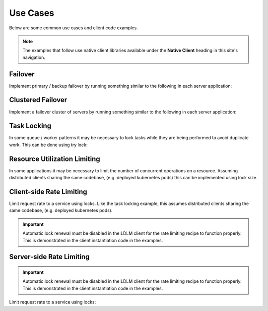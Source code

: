 
===============
Use Cases
===============

Below are some common use cases and client code examples.

.. note::

    The examples that follow use native client libraries available under
    the **Native Client** heading in this site's navigation.

Failover
===============================

Implement primary / backup
failover by running something similar to the following in each server application:

..  tabs::

    ..  group-tab:: Python

        .. code-block:: python

            import ldlm

            client = ldlm.Client("ldlm-server:3144")

            # This will block until lock is acquired
            lock = client.lock("application-primary")

            logger.info("Became primary. Performing work...")

            # Lock will be unlocked when this process ends.

    ..  group-tab:: Go

        .. code-block:: go

            import "github.com/imoore76/ldlm/client"

            c, _ := client.New(context.Background(), client.Config{
                Address: "ldlm-server:3144",
            })

            // This will block until the lock is acquired
            lock, err := c.Lock("application-primary", nil)

            if err != nil {
                panic(err)
            }

            fmt.Println("Became primary. Performing work...")

            // Lock will be unlocked when this process ends.

Clustered Failover
===============================

Implement a failover cluster of servers
by running something similar to the following in each server application:

..  tabs::

    ..  group-tab:: Python

        .. code-block:: python

            import ldlm

            # Allow 10 servers active at a time
            ALLOW_ACTIVE = 10

            client = ldlm.Client("ldlm-server:3144")

            # This will block until lock is acquired
            lock = client.lock("application-cluster", size=ALLOW_ACTIVE)

            logger.info("Became active. Performing work...")

            # Lock will be unlocked when this process ends.

    ..  group-tab:: Go

        .. code-block:: go

            import "github.com/imoore76/ldlm/client"

            // Allow 10 servers active at a time
            const allowActive = 10

            c, _ := client.New(context.Background(), client.Config{
                Address: "ldlm-server:3144",
            })

            // This will block until the lock is acquired
            lock, err := c.Lock("application-cluster", &&client.LockOptions{
                Size: allowActive,
            })

            if err != nil {
                panic(err)
            }

            fmt.Println("Became active. Performing work...")

            // Lock will be unlocked when this process ends.


Task Locking
===============================

In some queue / worker patterns it may be necessary to lock tasks while they are
being performed to avoid duplicate work. This can be done using try lock:

..  tabs::

    ..  group-tab:: Python

        .. code-block:: python

            import ldlm

            client = ldlm.Client("ldlm-server:3144")

            while True:

                work_item = queue.Get()

                lock = client.try_lock(work_item.name)
                if not lock:
                    log.debug(f"Work {work_item.name} already in progress")
                    continue

                try:
                    run_job(work_item)
                finally:
                    lock.unlock()

    .. group-tab:: Go

        .. code-block:: go

            import "github.com/imoore76/ldlm/client"

            c, _ := client.New(context.Background(), client.Config{
                Address: "ldlm-server:3144",
            })

            for {
                workItem := queue.Get()

                lock, err := client.TryLock(workItem.Name)

                if (err) {
                    fmt.Printf("Error locking work: %w", err)
                    continue
                }

                if !lock.Locked {
                    log.Infof("Work %s already in progress", workItem.Name)
                    continue
                }

                func() {
                    defer lock.Unlock()
                    RunJob(workItem)
                }()
            }

Resource Utilization Limiting
===============================

In some applications it may be necessary to limit the number of concurrent operations on a
resource. Assuming distributed clients sharing the same codebase, (e.g. deployed kubernetes pods)
this can be implemented using lock size.

..  tabs::

    ..  group-tab:: Python

        .. code-block:: python

            import ldlm

            ES_SLOTS = 10

            # Code in each client to restrict the number of concurrent ElasticSearch operations to 10
            client = ldlm.Client("ldlm-server:3144")

            # Block until a slot becomes available.
            lock = client.lock("ElasticSearchSlot", size=ES_SLOTS):

            try:
                elastic_search.do_something()
            finally:
                lock.unlock()

    ..  group-tab:: Go

        .. code-block:: go

            import "github.com/imoore76/ldlm/client"

            const elasticSearchSlots = 10

            c, _ := client.New(context.Background(), client.Config{
                Address: "ldlm-server:3144",
            })

            // This will block until the lock is acquired
            lock, err := c.Lock("ElasticSearchSlot", &&client.LockOptions{
                Size: elasticSearchSlots,
            })

            if err != nil {
                panic(err)
            }

            func() {
                defer lock.Unlock()
                ElasticSearch.DoSomething()
            }()


Client-side Rate Limiting
===============================

Limit request rate to a service using locks. Like the task locking example, this assumes
distributed clients sharing the same codebase, (e.g. deployed kubernetes pods).

.. important::

    Automatic lock renewal must be disabled in the LDLM client for the 
    rate limiting recipe to function properly. This is demonstrated in
    the client instantiation code in the examples.


..  tabs::

    ..  group-tab:: Python

        .. code-block:: python

            import ldlm

            # Allow 30 requests every 60 seconds
            RATE_LIMIT_SIZE = 30
            RATE_LIMIT_SECONDS = 60

            # A client-enforced sliding window of 30 requests per minute.
            client = ldlm.Client("ldlm-server:3144", auto_renew_locks=False)

            # This will block until lock is acquired.
            client.lock(
                "RateLimitExpensiveService",
                size=RATE_LIMIT_SIZE,
                lock_timeout_seconds=RATE_LIMIT_SECONDS
            )

            results = expensive_service.query("getAll")
            
            # Do not unlock. Lock will expire in 60 seconds, which enforces the rate window.

    ..  group-tab:: Go

        .. code-block:: go

            import "github.com/imoore76/ldlm/client"

            const (
                rateLimitSize    = 30
                rateLimitSeconds = 60
            )

            c, _ := client.New(context.Background(), client.Config{
                Address: "ldlm-server:3144",
                NoAutoRenew: true,
            })

            // This will block until the lock is acquired
            err := c.Lock("RateLimitExpensiveService", &&client.LockOptions{
                Size: rateLimitSize,
                LockTimeoutSeconds: rateLimitSeconds,
            })

            if err != nil {
                panic(err)
            }

            results = expensive_service.query("getAll")

            // Do not unlock. Lock will expire in 60 seconds, which enforces the rate window.
            

Server-side Rate Limiting
===============================

.. important::

    Automatic lock renewal must be disabled in the LDLM client for the 
    rate limiting recipe to function properly. This is demonstrated in
    the client instantiation code in the examples.

Limit request rate to a service using locks:

..  tabs::

    ..  group-tab:: Python

        .. code-block:: python

            import ldlm

            # Allow 30 requests every 60 seconds
            RATE_LIMIT_SIZE = 30
            RATE_LIMIT_SECONDS = 60

            client = ldlm.Client("ldlm-server:3144", auto_renew_locks=False)

            def generate_image(request):
                """Request handler for expensive AI image generation"""

                lock = client.try_lock(
                    "generate_image",
                    size=RATE_LIMIT_SIZE,
                    lock_timeout_seconds=RATE_LIMIT_SECONDS
                )

                if not lock:
                    return HttpResponse("Too Many Requests", status=429)

                # Generate image.
                for chunk in ai_image_generator(request)
                    yield chunk

                # Do not unlock. Lock will expire in 60 seconds, which enforces the rate window.

    ..  group-tab:: Go

        .. code-block:: go

            import "github.com/imoore76/ldlm/client"

            const (
                rateLimitSize    = 30
                rateLimitSeconds = 60
            )

            c, _ := client.New(context.Background(), client.Config{
                Address: "ldlm-server:3144",
                NoAutoRenew: true,
            })

            func aiImageGenerator(w http.ResponseWriter, r *http.Request) {
                // Process the request

                lock, err := c.TryLock("GenerateAIImage", &&client.LockOptions{
                    Size: rateLimitSize,
                    LockTimeoutSeconds: rateLimitSeconds,
                })

                if err != nil {
                    panic(err)
                }

                if !lock.Locked {
                    w.WriteHeader(http.StatusTooManyRequests) // 429
                    w.Write([]byte("Too Many Requests"))
                    return
                }

                generateAIImage(w, r)

                // Do not unlock. Lock will expire in 60 seconds, which enforces the rate window.
            }

